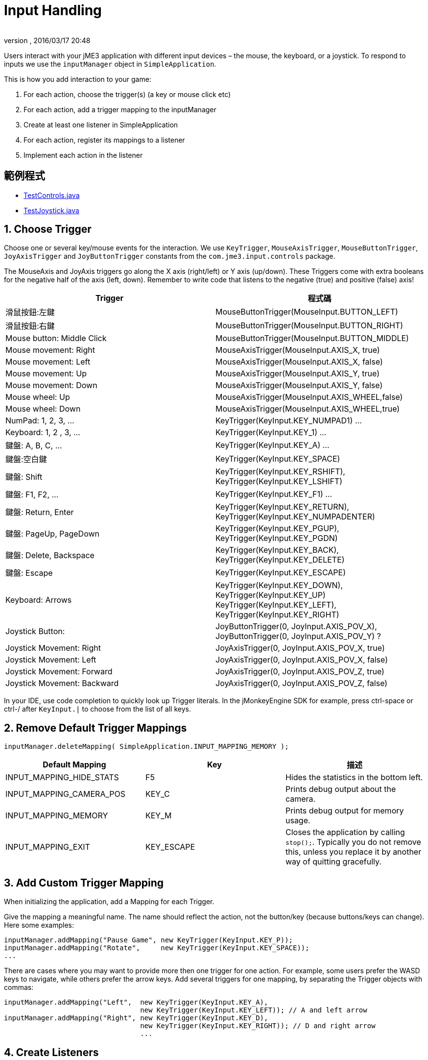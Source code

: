 = Input Handling
:author: 
:revnumber: 
:revdate: 2016/03/17 20:48
:keywords: keyinput, input, documentation
:relfileprefix: ../../
:imagesdir: ../..
ifdef::env-github,env-browser[:outfilesuffix: .adoc]


Users interact with your jME3 application with different input devices – the mouse, the keyboard, or a joystick. To respond to inputs we use the `inputManager` object in `SimpleApplication`.

This is how you add interaction to your game:

.  For each action, choose the trigger(s) (a key or mouse click etc)
.  For each action, add a trigger mapping to the inputManager
.  Create at least one listener in SimpleApplication
.  For each action, register its mappings to a listener
.  Implement each action in the listener


== 範例程式

*  link:https://github.com/jMonkeyEngine/jmonkeyengine/blob/master/jme3-examples/src/main/java/jme3test/input/TestControls.java[TestControls.java]
*  link:https://github.com/jMonkeyEngine/jmonkeyengine/blob/master/jme3-examples/src/main/java/jme3test/input/TestJoystick.java[TestJoystick.java]


== 1. Choose Trigger

Choose one or several key/mouse events for the interaction. We use `KeyTrigger`, `MouseAxisTrigger`, `MouseButtonTrigger`, `JoyAxisTrigger` and `JoyButtonTrigger` constants from the `com.jme3.input.controls` package. 

[備註]
====
The MouseAxis and JoyAxis triggers go along the X axis (right/left) or Y axis (up/down). These Triggers come with extra booleans for the negative half of the axis (left, down). Remember to write code that listens to the negative (true) and positive (false) axis!
====

[cols="2", options="header"]

|===

a| Trigger 
a| 程式碼 

a| 滑鼠按鈕:左鍵 
a| MouseButtonTrigger(MouseInput.BUTTON_LEFT) 

a| 滑鼠按鈕:右鍵 
a| MouseButtonTrigger(MouseInput.BUTTON_RIGHT) 

a| Mouse button: Middle Click 
a| MouseButtonTrigger(MouseInput.BUTTON_MIDDLE) 

a| Mouse movement: Right 
a| MouseAxisTrigger(MouseInput.AXIS_X, true) 

a| Mouse movement: Left 
a| MouseAxisTrigger(MouseInput.AXIS_X, false)

a| Mouse movement: Up 
a| MouseAxisTrigger(MouseInput.AXIS_Y, true) 

a| Mouse movement: Down 
a| MouseAxisTrigger(MouseInput.AXIS_Y, false) 

a| Mouse wheel: Up 
a| MouseAxisTrigger(MouseInput.AXIS_WHEEL,false) 

a| Mouse wheel: Down 
a| MouseAxisTrigger(MouseInput.AXIS_WHEEL,true) 

a| NumPad: 1, 2, 3, … 
a| KeyTrigger(KeyInput.KEY_NUMPAD1) … 

a| Keyboard: 1, 2 , 3, … 
a| KeyTrigger(KeyInput.KEY_1) … 

a| 鍵盤: A, B, C, … 
a| KeyTrigger(KeyInput.KEY_A) … 

a| 鍵盤:空白鍵 
a| KeyTrigger(KeyInput.KEY_SPACE) 

a| 鍵盤: Shift 
a| KeyTrigger(KeyInput.KEY_RSHIFT), +
KeyTrigger(KeyInput.KEY_LSHIFT) 

a| 鍵盤: F1, F2, … 
a| KeyTrigger(KeyInput.KEY_F1) … 

a| 鍵盤: Return, Enter 
<a| KeyTrigger(KeyInput.KEY_RETURN), +
KeyTrigger(KeyInput.KEY_NUMPADENTER)  

a| 鍵盤: PageUp, PageDown 
a| KeyTrigger(KeyInput.KEY_PGUP), +
KeyTrigger(KeyInput.KEY_PGDN) 

a| 鍵盤: Delete, Backspace 
a| KeyTrigger(KeyInput.KEY_BACK), +
KeyTrigger(KeyInput.KEY_DELETE) 

a| 鍵盤: Escape 
a| KeyTrigger(KeyInput.KEY_ESCAPE) 

a| Keyboard: Arrows 
a| KeyTrigger(KeyInput.KEY_DOWN), +
KeyTrigger(KeyInput.KEY_UP) +
KeyTrigger(KeyInput.KEY_LEFT), KeyTrigger(KeyInput.KEY_RIGHT) 

a| Joystick Button: 
a| JoyButtonTrigger(0, JoyInput.AXIS_POV_X), +
JoyButtonTrigger(0, JoyInput.AXIS_POV_Y) ? 

a| Joystick Movement: Right 
a| JoyAxisTrigger(0, JoyInput.AXIS_POV_X, true) 

a| Joystick Movement: Left 
a| JoyAxisTrigger(0, JoyInput.AXIS_POV_X, false) 

a| Joystick Movement: Forward 
a| JoyAxisTrigger(0, JoyInput.AXIS_POV_Z, true) 

a| Joystick Movement: Backward
a| JoyAxisTrigger(0, JoyInput.AXIS_POV_Z, false) 

|===

In your IDE, use code completion to quickly look up Trigger literals. In the jMonkeyEngine SDK for example, press ctrl-space or ctrl-/ after `KeyInput.|` to choose from the list of all keys.


== 2. Remove Default Trigger Mappings

[source]
----
inputManager.deleteMapping( SimpleApplication.INPUT_MAPPING_MEMORY );
----
[cols="3", options="header"]
|===

a|Default Mapping
a|Key
a|描述

a|INPUT_MAPPING_HIDE_STATS
a|F5
a|Hides the statistics in the bottom left.

a|INPUT_MAPPING_CAMERA_POS
a|KEY_C
a|Prints debug output about the camera.

a|INPUT_MAPPING_MEMORY
a|KEY_M
a|Prints debug output for memory usage.

a|INPUT_MAPPING_EXIT
a|KEY_ESCAPE
a|Closes the application by calling `stop();`. Typically you do not remove this, unless you replace it by another way of quitting gracefully.

|===


== 3. Add Custom Trigger Mapping

When initializing the application, add a Mapping for each Trigger. 

Give the mapping a meaningful name. The name should reflect the action, not the button/key (because buttons/keys can change). Here some examples:

[source,java]
----

inputManager.addMapping("Pause Game", new KeyTrigger(KeyInput.KEY_P));
inputManager.addMapping("Rotate",     new KeyTrigger(KeyInput.KEY_SPACE));
...

----

There are cases where you may want to provide more then one trigger for one action. For example, some users prefer the WASD keys to navigate, while others prefer the arrow keys. Add several triggers for one mapping, by separating the Trigger objects with commas:

[source,java]
----

inputManager.addMapping("Left",  new KeyTrigger(KeyInput.KEY_A), 
                                 new KeyTrigger(KeyInput.KEY_LEFT)); // A and left arrow
inputManager.addMapping("Right", new KeyTrigger(KeyInput.KEY_D), 
                                 new KeyTrigger(KeyInput.KEY_RIGHT)); // D and right arrow
                                 ...

----


== 4. Create Listeners

The jME3 input manager supports two types of event listeners for inputs: AnalogListener and ActionListener. You can use one or both listeners in the same application. Add one or both of the following code snippets to your main SimpleApplication-based class to activate the listeners.

[NOTE]
====
The two input listeners do not know, and do not care, which actual key was pressed. They only know which _named input mapping_ was triggered. 
====


=== ActionListener

`com.jme3.input.controls.ActionListener`

*  Use for absolute “button pressed or released?, “on or off? actions. 
**  Examples: Pause/unpause, a rifle or revolver shot, jump, click to select.

*  JME gives you access to:
**  The mapping name of the triggered action.
**  A boolean whether the trigger is still pressed or has just been released.
**  A float of the current time-per-frame as timing factor

[source,java]
----

private ActionListener actionListener = new ActionListener() {
  public void onAction(String name, boolean keyPressed, float tpf) {
     /** TODO: test for mapping names and implement actions */
  }
};
----


=== AnalogListener

`com.jme3.input.controls.AnalogListener`

*  Use for continuous and gradual actions.
**  Examples: Walk, run, rotate, accelerate vehicle, strafe, (semi-)automatic weapon shot

*  JME gives you access to:
**  The mapping name of the triggered action.
**  A gradual float value between how long the trigger has been pressed.
**  A float of the current time-per-frame as timing factor


[source,java]
----

private AnalogListener analogListener = new AnalogListener() {
  public void onAnalog(String name, float keyPressed, float tpf) {
     /** TODO: test for mapping names and implement actions */
  }
};
----


== 4. Register Mappings to Listeners

To activate the mappings, you must register them to a Listener. Write your registration code after the code block where you have added the mappings to the inputManager.

In the following example, you register the “Pause Game mapping to the `actionListener` object, because pausing a game is in “either/or decision.

[source,java]
----
inputManager.addListener(actionListener, new String[]{"Pause Game"});
----

In the following example, you register navigational mappings to the `analogListener` object, because walking is a continuous action. Players typically keep the key pressed to express continuity, for example when they want to “walk on or “accelerate.

[source,java]
----
inputManager.addListener(analogListener, new String[]{"Left", "Right"});
----

As you see, you can add several listeners in one String array. You can call the addListener() method more than once, each time with a subset of your list, if that helps you keep you code tidy. Again, the Listeners do not care about actual which keys are configured, you only register named trigger mappings.


[小撇步]
====
Did you register an action, but it does not work? Check the string's capitalization and spelling, it's case sensitive!
====



== 5. Implement Actions in Listeners

You specify the action to be triggered where it says TODO in the Listener code snippets. Typically, you write a series of if/else conditions, testing for all the mapping names, and then calling the respective action. 

Make use of the distinction between `if` and `else if` in this conditional.

*  If several actions can be triggered simultaneously, test for all of these with a series of bare `if`s. For example, a character can be running forward _and_ to the left.
*  If certain actions exclude one another, test for them with `else if`, the the rest of the exclusive tests can be skipped and you save some miliseconds. For example, you either shoot or pick something up.


=== ActionListener

In the most common case, you want an action to be triggered once, in the moment when the button or key trigger is released. For example, when the player presses a key to open a door, or clicks to pick up an item. For these cases, use an ActionListener and test for `&amp;&amp; !keyPressed`, like shown in the following example. 

[source,java]
----
private ActionListener actionListener = new ActionListener() {
    public void onAction(String name, boolean keyPressed, float tpf) {

      if (name.equals("Pause Game") && !keyPressed) { // test?
        isRunning = !isRunning;                       // action!
      } 
      
      if ...

    }
  };

----


=== AnalogListener

The following example shows how you define actions with an AnalogListener. These actions are triggered continuously, as long (intensity `value`) as the named key or mouse button is down. Use this listeners for semi-automatic weapons and navigational actions.

[source,java]
----
private AnalogListener analogListener = new AnalogListener() {
    public void onAnalog(String name, float value, float tpf) {

      if (name.equals("Rotate")) {         // test?
        player.rotate(0, value*speed, 0);  // action!
      } 
      
      if ...

    }
  };
----


== Let Users Remap Keys

It is likely that your players have different keyboard layouts, are used to “reversed mouse navigation, or prefer different navigational keys than the ones that you defined. You should create an options screen that lets users customize their mouse/key triggers for your mappings. Replace the trigger literals in the `inputManager.addMapping()` lines with variables, and load sets of triggers when the game starts. 

The abstraction of separating triggers and mappings has the advantage that you can remap triggers easily. Your code only needs to remove and add some trigger mappings. The core of the code (the listeners and actions) remains unchanged. 
